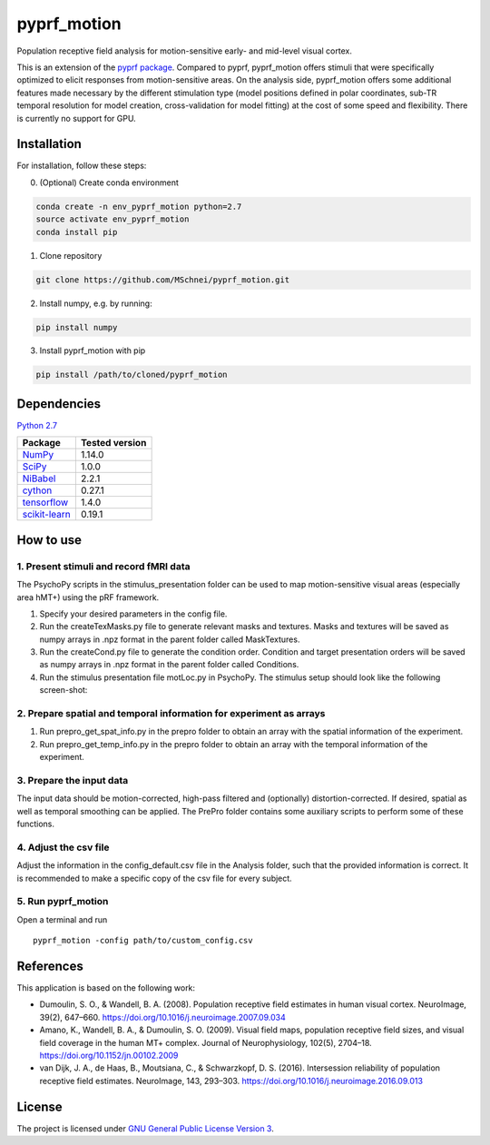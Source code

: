 pyprf_motion
============

Population receptive field analysis for motion-sensitive early- and
mid-level visual cortex.

This is an extension of the `pyprf
package <https://github.com/ingo-m/pypRF>`__. Compared to pyprf,
pyprf_motion offers stimuli that were specifically optimized to elicit
responses from motion-sensitive areas. On the analysis side,
pyprf_motion offers some additional features made necessary by the
different stimulation type (model positions defined in polar
coordinates, sub-TR temporal resolution for model creation,
cross-validation for model fitting) at the cost of some speed and
flexibility. There is currently no support for GPU.

Installation
------------

For installation, follow these steps:

0. (Optional) Create conda environment

.. code:: bash

   conda create -n env_pyprf_motion python=2.7
   source activate env_pyprf_motion
   conda install pip

1. Clone repository

.. code:: bash

   git clone https://github.com/MSchnei/pyprf_motion.git

2. Install numpy, e.g. by running:

.. code:: bash

   pip install numpy

3. Install pyprf_motion with pip

.. code:: bash

   pip install /path/to/cloned/pyprf_motion

Dependencies
------------

`Python 2.7 <https://www.python.org/download/releases/2.7/>`__

+----------------------------------------------+----------------+
| Package                                      | Tested version |
+==============================================+================+
| `NumPy <http://www.numpy.org/>`__            | 1.14.0         |
+----------------------------------------------+----------------+
| `SciPy <http://www.scipy.org/>`__            | 1.0.0          |
+----------------------------------------------+----------------+
| `NiBabel <http://nipy.org/nibabel/>`__       | 2.2.1          |
+----------------------------------------------+----------------+
| `cython <http://cython.org/>`__              | 0.27.1         |
+----------------------------------------------+----------------+
| `tensorflow <https://www.tensorflow.org/>`__ | 1.4.0          |
+----------------------------------------------+----------------+
| `scikit-learn <scikit-learn.org/>`__         | 0.19.1         |
+----------------------------------------------+----------------+

How to use
----------

1. Present stimuli and record fMRI data
~~~~~~~~~~~~~~~~~~~~~~~~~~~~~~~~~~~~~~~

The PsychoPy scripts in the stimulus_presentation folder can be used to
map motion-sensitive visual areas (especially area hMT+) using the pRF
framework.

1. Specify your desired parameters in the config file.

2. Run the createTexMasks.py file to generate relevant masks and
   textures. Masks and textures will be saved as numpy arrays in .npz
   format in the parent folder called MaskTextures.

3. Run the createCond.py file to generate the condition order. Condition
   and target presentation orders will be saved as numpy arrays in .npz
   format in the parent folder called Conditions.

4. Run the stimulus presentation file motLoc.py in PsychoPy. The
   stimulus setup should look like the following screen-shot:

2. Prepare spatial and temporal information for experiment as arrays
~~~~~~~~~~~~~~~~~~~~~~~~~~~~~~~~~~~~~~~~~~~~~~~~~~~~~~~~~~~~~~~~~~~~

1. Run prepro_get_spat_info.py in the prepro folder to obtain an array
   with the spatial information of the experiment.

2. Run prepro_get_temp_info.py in the prepro folder to obtain an array
   with the temporal information of the experiment.

3. Prepare the input data
~~~~~~~~~~~~~~~~~~~~~~~~~

The input data should be motion-corrected, high-pass filtered and
(optionally) distortion-corrected. If desired, spatial as well as
temporal smoothing can be applied. The PrePro folder contains some
auxiliary scripts to perform some of these functions.

4. Adjust the csv file
~~~~~~~~~~~~~~~~~~~~~~

Adjust the information in the config_default.csv file in the Analysis
folder, such that the provided information is correct. It is recommended
to make a specific copy of the csv file for every subject.

5. Run pyprf_motion
~~~~~~~~~~~~~~~~~~~

Open a terminal and run

::

   pyprf_motion -config path/to/custom_config.csv

References
----------

This application is based on the following work:

-  Dumoulin, S. O., & Wandell, B. A. (2008). Population receptive field
   estimates in human visual cortex. NeuroImage, 39(2), 647–660.
   https://doi.org/10.1016/j.neuroimage.2007.09.034

-  Amano, K., Wandell, B. A., & Dumoulin, S. O. (2009). Visual field
   maps, population receptive field sizes, and visual field coverage in
   the human MT+ complex. Journal of Neurophysiology, 102(5), 2704–18.
   https://doi.org/10.1152/jn.00102.2009

-  van Dijk, J. A., de Haas, B., Moutsiana, C., & Schwarzkopf, D. S.
   (2016). Intersession reliability of population receptive field
   estimates. NeuroImage, 143, 293–303.
   https://doi.org/10.1016/j.neuroimage.2016.09.013

License
-------

The project is licensed under `GNU General Public License Version
3 <http://www.gnu.org/licenses/gpl.html>`__.
